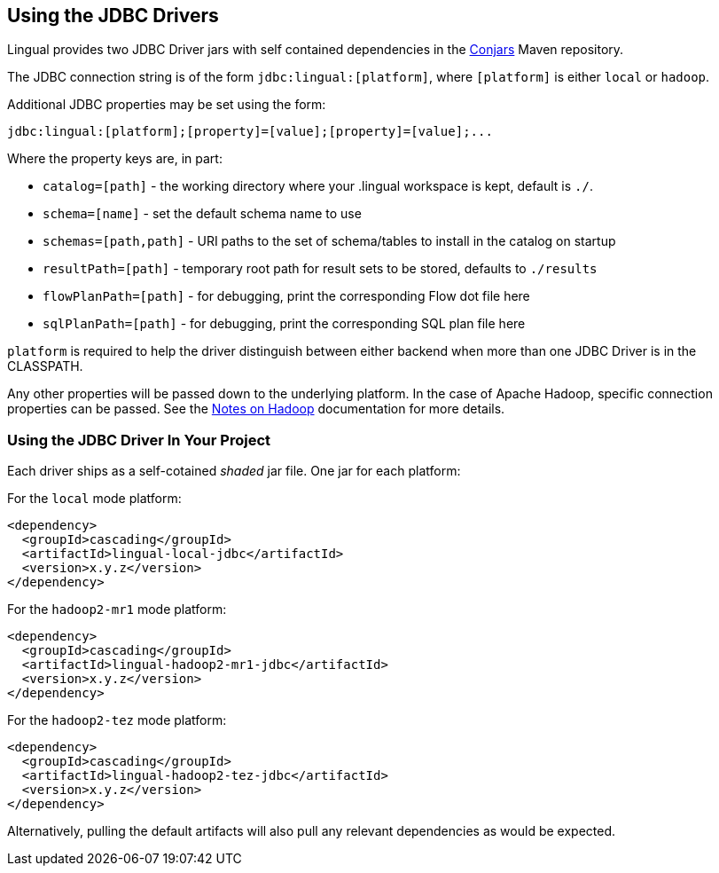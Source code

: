 [id="jdbc_driver"]
## Using the JDBC Drivers

Lingual provides two JDBC Driver jars with self contained dependencies in the http://conjars.org[Conjars] Maven
repository.

The JDBC connection string is of the form `jdbc:lingual:[platform]`, where `[platform]` is either `local` or `hadoop`.

Additional JDBC properties may be set using the form:

    jdbc:lingual:[platform];[property]=[value];[property]=[value];...

Where the property keys are, in part:

  * `catalog=[path]` - the working directory where your .lingual workspace is kept, default is `./`.
  * `schema=[name]` - set the default schema name to use
  * `schemas=[path,path]` - URI paths to the set of schema/tables to install in the catalog on startup
  * `resultPath=[path]` - temporary root path for result sets to be stored, defaults to `./results`
  * `flowPlanPath=[path]` - for debugging, print the corresponding Flow dot file here
  * `sqlPlanPath=[path]` - for debugging, print the corresponding SQL plan file here

`platform` is required to help the driver distinguish between either backend when more than one JDBC Driver is in the
CLASSPATH.

Any other properties will be passed down to the underlying platform. In the case of Apache Hadoop, specific connection
properties can be passed. See the <<hadoop,Notes on Hadoop>> documentation for more details.

### Using the JDBC Driver In Your Project

Each driver ships as a self-cotained _shaded_ jar file. One jar for each platform:

For the `local` mode platform:

    <dependency>
      <groupId>cascading</groupId>
      <artifactId>lingual-local-jdbc</artifactId>
      <version>x.y.z</version>
    </dependency>

For the `hadoop2-mr1` mode platform:

    <dependency>
      <groupId>cascading</groupId>
      <artifactId>lingual-hadoop2-mr1-jdbc</artifactId>
      <version>x.y.z</version>
    </dependency>

For the `hadoop2-tez` mode platform:

    <dependency>
      <groupId>cascading</groupId>
      <artifactId>lingual-hadoop2-tez-jdbc</artifactId>
      <version>x.y.z</version>
    </dependency>

Alternatively, pulling the default artifacts will also pull any relevant dependencies as would be expected.

